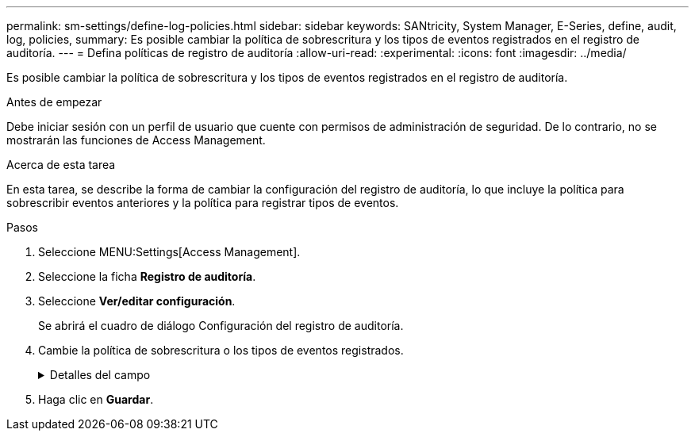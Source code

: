 ---
permalink: sm-settings/define-log-policies.html 
sidebar: sidebar 
keywords: SANtricity, System Manager, E-Series, define, audit, log, policies, 
summary: Es posible cambiar la política de sobrescritura y los tipos de eventos registrados en el registro de auditoría. 
---
= Defina políticas de registro de auditoría
:allow-uri-read: 
:experimental: 
:icons: font
:imagesdir: ../media/


[role="lead"]
Es posible cambiar la política de sobrescritura y los tipos de eventos registrados en el registro de auditoría.

.Antes de empezar
Debe iniciar sesión con un perfil de usuario que cuente con permisos de administración de seguridad. De lo contrario, no se mostrarán las funciones de Access Management.

.Acerca de esta tarea
En esta tarea, se describe la forma de cambiar la configuración del registro de auditoría, lo que incluye la política para sobrescribir eventos anteriores y la política para registrar tipos de eventos.

.Pasos
. Seleccione MENU:Settings[Access Management].
. Seleccione la ficha *Registro de auditoría*.
. Seleccione *Ver/editar configuración*.
+
Se abrirá el cuadro de diálogo Configuración del registro de auditoría.

. Cambie la política de sobrescritura o los tipos de eventos registrados.
+
.Detalles del campo
[%collapsible]
====
[cols="25h,~"]
|===
| Ajuste | Descripción 


 a| 
Política de sobrescritura
 a| 
Determine la política para sobrescribir eventos antiguos cuando se alcanza la capacidad máxima:

** *Permitir que los eventos más antiguos del registro de auditoría se sobrescriban cuando el registro de auditoría está lleno* -- sobrescribe los eventos antiguos cuando el registro de auditoría llega a 50,000 registros.
** *Requerir que se eliminen manualmente los eventos del registro de auditoría* -- especifica que los eventos no se eliminarán automáticamente; en su lugar, aparecerá una advertencia de umbral en el porcentaje establecido. Los eventos deben eliminarse manualmente.
+

NOTE: Si se deshabilita la política de sobrescritura y las entradas del registro de auditoría llegan al límite máximo, se deniega el acceso a System Manager para usuarios sin permisos de Administrador de seguridad. Para restaurar el acceso al sistema para usuarios sin permisos de Administrador de seguridad, un usuario asignado al rol Security Admin debe eliminar los registros de eventos anteriores.

+

NOTE: Las políticas de sobrescritura no se aplican si un servidor de syslog está configurado para archivar registros de auditoría.





 a| 
Nivel de acciones que se registrarán
 a| 
Determina los tipos de eventos que deben registrarse:

** *Grabar sólo eventos de modificación* -- muestra sólo los eventos en los que una acción del usuario implica realizar un cambio en el sistema.
** *Grabar todos los eventos de modificación y sólo lectura* -- muestra todos los eventos, incluyendo una acción del usuario que implica leer o descargar información.


|===
====
. Haga clic en *Guardar*.

